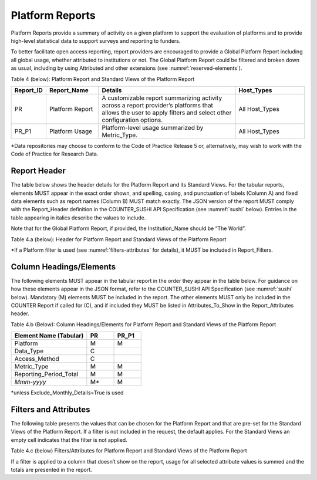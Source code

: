 .. The COUNTER Code of Practice Release 5 © 2017-2023 by COUNTER
   is licensed under CC BY-SA 4.0. To view a copy of this license,
   visit https://creativecommons.org/licenses/by-sa/4.0/

.. _platform-reports:

Platform Reports
----------------

Platform Reports provide a summary of activity on a given platform to support the evaluation of platforms and to provide high-level statistical data to support surveys and reporting to funders.

To better facilitate open access reporting, report providers are encouraged to provide a Global Platform Report including all global usage, whether attributed to institutions or not. The Global Platform Report could be filtered and broken down as usual, including by using Attributed and other extensions (see :numref:`reserved-elements`). 

Table 4 (below): Platform Report and Standard Views of the Platform Report

.. only:: latex

   .. tabularcolumns:: |>{\raggedright\arraybackslash}\Y{0.13}|>{\raggedright\arraybackslash}\Y{0.17}|>{\parskip=\tparskip}\Y{0.37}|>{\raggedright\arraybackslash}\Y{0.33}|

.. list-table::
   :class: longtable
   :widths: 10 18 48 24
   :header-rows: 1

   * - Report_ID
     - Report_Name
     - Details
     - Host_Types

   * - PR
     - Platform Report
     - A customizable report summarizing activity across a report provider’s platforms that allows the user to apply filters and select other configuration options.
     - All Host_Types

   * - PR_P1
     - Platform Usage
     - Platform-level usage summarized by Metric_Type.
     - All Host_Types

\*Data repositories may choose to conform to the Code of Practice Release 5 or, alternatively, may wish to work with the Code of Practice for Research Data.


Report Header
"""""""""""""

The table below shows the header details for the Platform Report and its Standard Views. For the tabular reports, elements MUST appear in the exact order shown, and spelling, casing, and punctuation of labels (Column A) and fixed data elements such as report names (Column B) MUST match exactly. The JSON version of the report MUST comply with the Report_Header definition in the COUNTER_SUSHI API Specification (see :numref:`sushi` below). Entries in the table appearing in italics describe the values to include.

Note that for the Global Platform Report, if provided, the Institution_Name should be “The World”.

Table 4.a (below): Header for Platform Report and Standard Views of the Platform Report

.. only:: latex

   .. tabularcolumns:: |>{\raggedright\arraybackslash}\Y{0.1}|>{\raggedright\arraybackslash}\Y{0.2}|>{\raggedright\arraybackslash}\Y{0.35}|>{\raggedright\arraybackslash}\Y{0.35}|

.. flat-table::
   :class: longtable
   :widths: 8 15 39 38
   :header-rows: 2

   * - :rspan:`1` Row in Tabular Report
     - :rspan:`1` Label for Tabular Report (Column A)
     - :cspan:`1` Value for Tabular Report (Column B)

   * - PR
     - PR_P1

   * - 1
     - Report_Name
     - Platform Report
     - Platform Usage

   * - 2
     - Report_ID
     - PR
     - PR_P1

   * - 3
     - Release
     - 5
     - 5

   * - 4
     - Institution_Name
     - :cspan:`1` *Name of the institution the usage is attributed to.*

   * - 5
     - Institution_ID
     - :cspan:`1` *Identifier(s) for the institution in the format of {namespace}:{value}. Leave blank if identifier is not known. Multiple identifiers may be included by separating with semicolon-space (“; ”).*

   * - 6
     - Metric_Types
     - *Semicolon-space delimited list of Metric_Types included in the report.*
     - Searches_Platform; Total_Item_Requests; Unique_Item_Requests; Unique_Title_Requests

   * - 7
     - Report_Filters
     - *Semicolon-space delimited list of filters applied to the data to generate the report.*
     - Access_Method=Regular*

   * - 8
     - Report_Attributes
     - *Semicolon-space delimited list of report attributes applied to the data to generate the report.*
     - *(blank)*

   * - 9
     - Exceptions
     - :cspan:`1` *Any exceptions that occurred in generating the report, in the format “{Exception Code}: {Exception Message} ({Data})” with multiple exceptions separated by semicolon-space (“; ”).*

   * - 10
     - Reporting_Period
     - :cspan:`1` *Date range requested for the report in the form of “Begin_Date=yyyy-mm-dd; End_Date=yyyy-mm-dd”. The “dd” of the Begin_Date is 01. The “dd” of the End_Date is the last day of the month.*

   * - 11
     - Created
     - :cspan:`1` *Date and time the report was run in RFC3339 date-time format (yyyy-mm-ddThh:mm:ssZ).*

   * - 12
     - Created_By
     - :cspan:`1` *Name of organization or system that generated the report.*

   * - 13
     - Registry
     - :cspan:`1` *Link to the platform's COUNTER Registry record.*

   * - 14
     - *(blank)*
     - *(blank)*
     - *(blank)*

\*If a Platform filter is used (see :numref:`filters-attributes` for details), it MUST be included in Report_Filters.


.. _platform-elements:

Column Headings/Elements
""""""""""""""""""""""""

The following elements MUST appear in the tabular report in the order they appear in the table below. For guidance on how these elements appear in the JSON format, refer to the COUNTER_SUSHI API Specification (see :numref:`sushi` below). Mandatory (M) elements MUST be included in the report. The other elements MUST only be included in the COUNTER Report if called for (C), and if included they MUST be listed in Attributes_To_Show in the Report_Attributes header.

Table 4.b (Below): Column Headings/Elements for Platform Report and Standard Views of the Platform Report

.. only:: latex

   .. tabularcolumns:: |>{\raggedright\arraybackslash}\Y{0.28}|>{\raggedright\arraybackslash}\Y{0.1}|>{\raggedright\arraybackslash}\Y{0.1}|

.. list-table::
   :class: longtable
   :widths: 28 10 10
   :header-rows: 1

   * - Element Name (Tabular)
     - PR
     - PR_P1

   * - Platform
     - M
     - M

   * - Data_Type
     - C
     -

   * - Access_Method
     - C
     -

   * - Metric_Type
     - M
     - M

   * - Reporting_Period_Total
     - M
     - M

   * - *Mmm-yyyy*
     - M*
     - M

\*unless Exclude_Monthly_Details=True is used


.. _platform-filters:

Filters and Attributes
""""""""""""""""""""""

The following table presents the values that can be chosen for the Platform Report and that are pre-set for the Standard Views of the Platform Report. If a filter is not included in the request, the default applies. For the Standard Views an empty cell indicates that the filter is not applied.

Table 4.c (below) Filters/Attributes for Platform Report and Standard Views of the Platform Report

.. only:: latex

   .. tabularcolumns:: |>{\raggedright\arraybackslash}\Y{0.28}|>{\raggedright\arraybackslash}\Y{0.38}|>{\raggedright\arraybackslash}\Y{0.34}|

.. flat-table::
   :class: longtable
   :widths: 21 50 22
   :header-rows: 2

   * - :rspan:`1` Filter/Attribute
     - :cspan:`1` Filters available (options for Platform Report and required for Standard Views of the Platform Report)

   * - PR
     - PR_P1

   * - Data_Type
     - One or more or all (default) of the Data_Types applicable to the platform.
     -

   * - Access_Method
     - One or all (default) of:\ |br|\ |lb|
       - Regular\ |br|\ |lb|
       - TDM
     - Regular

   * - Metric_Type
     - One or more or all (default) of:\ |br|\ |lb|
       - Searches_Platform\ |br|\ |lb|
       - Total_Item_Investigations\ |br|\ |lb|
       - Total_Item_Requests\ |br|\ |lb|
       - Unique_Item_Investigations\ |br|\ |lb|
       - Unique_Item_Requests\ |br|\ |lb|
       - Unique_Title_Investigations\ |br|\ |lb|
       - Unique_Title_Requests
     - Searches_Platform\ |br|\ |lb|
       Total_Item_Requests\ |br|\ |lb|
       Unique_Item_Requests\ |br|\ |lb|
       Unique_Title_Requests

   * - Exclude_Monthly_Details
     - False (default) or True
     -

If a filter is applied to a column that doesn’t show on the report, usage for all selected attribute values is summed and the totals are presented in the report.
